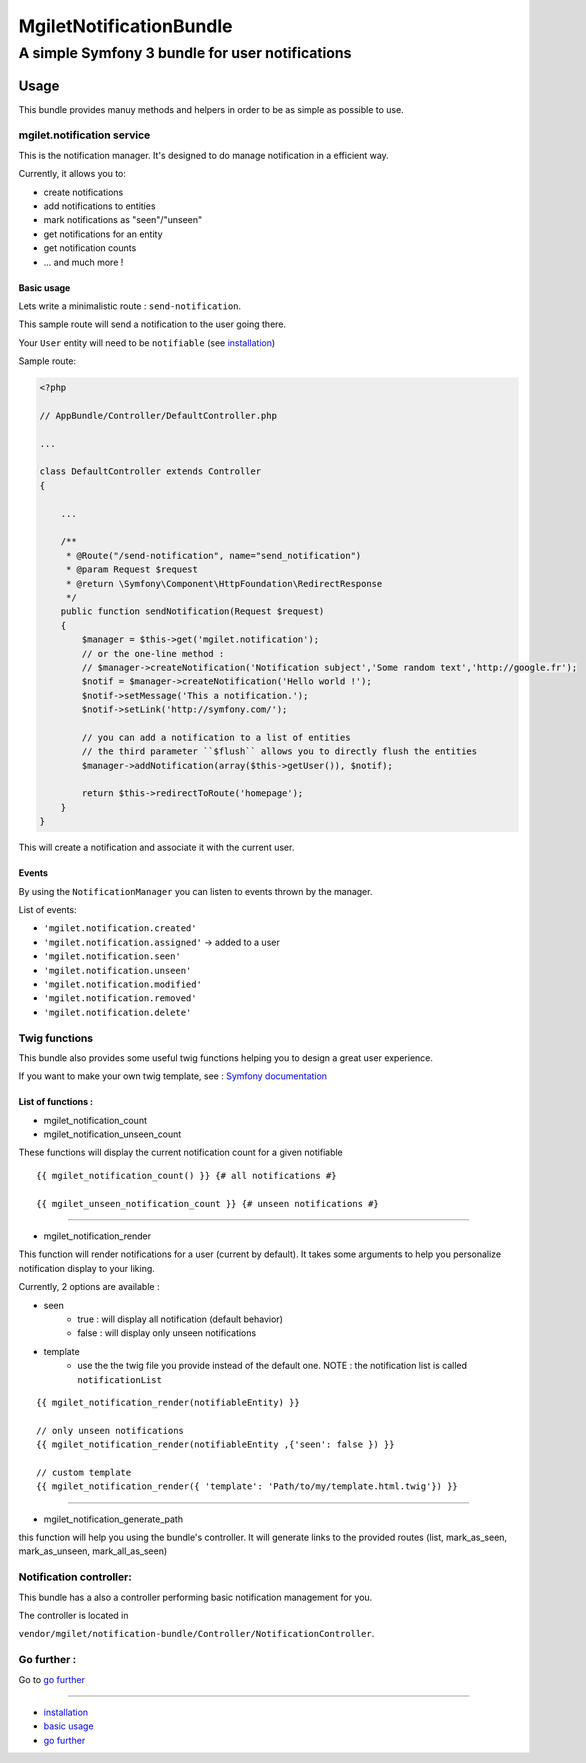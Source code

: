 ========================
MgiletNotificationBundle
========================
------------------------------------------------
A simple Symfony 3 bundle for user notifications
------------------------------------------------

Usage
=====

This bundle provides manuy methods and helpers in order to be as simple as possible to use.

mgilet.notification service
---------------------------

This is the notification manager. It's designed to do manage notification in a efficient way.

Currently, it allows you to:

* create notifications
* add notifications to entities
* mark notifications as "seen"/"unseen"
* get notifications for an entity
* get notification counts
* ... and much more !

Basic usage
~~~~~~~~~~~

Lets write a minimalistic route : ``send-notification``.

This sample route will send a notification to the user going there.

Your ``User`` entity will need to be ``notifiable`` (see `installation`_)

Sample route:

.. code-block:: php

    <?php

    // AppBundle/Controller/DefaultController.php

    ...

    class DefaultController extends Controller
    {

        ...

        /**
         * @Route("/send-notification", name="send_notification")
         * @param Request $request
         * @return \Symfony\Component\HttpFoundation\RedirectResponse
         */
        public function sendNotification(Request $request)
        {
            $manager = $this->get('mgilet.notification');
            // or the one-line method :
            // $manager->createNotification('Notification subject','Some random text','http://google.fr');
            $notif = $manager->createNotification('Hello world !');
            $notif->setMessage('This a notification.');
            $notif->setLink('http://symfony.com/');

            // you can add a notification to a list of entities
            // the third parameter ``$flush`` allows you to directly flush the entities
            $manager->addNotification(array($this->getUser()), $notif);

            return $this->redirectToRoute('homepage');
        }
    }

This will create a notification and associate it with the current user.

Events
~~~~~~

By using the ``NotificationManager`` you can listen to events thrown by the manager.

List of events:

* ``'mgilet.notification.created'``
* ``'mgilet.notification.assigned'`` -> added to a user
* ``'mgilet.notification.seen'``
* ``'mgilet.notification.unseen'``
* ``'mgilet.notification.modified'``
* ``'mgilet.notification.removed'``
* ``'mgilet.notification.delete'``


Twig functions
--------------

This bundle also provides some useful twig functions helping you to design a great user experience.

If you want to make your own twig template, see : `Symfony documentation`_

List of functions :
~~~~~~~~~~~~~~~~~~~

* mgilet_notification_count
* mgilet_notification_unseen_count

These functions will display the current notification count for a given notifiable

::

    {{ mgilet_notification_count() }} {# all notifications #}

    {{ mgilet_unseen_notification_count }} {# unseen notifications #}

------------------

* mgilet_notification_render

This function will render notifications for a user (current by default). It takes some arguments to help you personalize notification display to your liking.

Currently, 2 options are available :

* seen
    * true : will display all notification (default behavior)
    * false : will display only unseen notifications

* template
    * use the the twig file you provide instead of the default one. NOTE : the notification list is called ``notificationList``


::

    {{ mgilet_notification_render(notifiableEntity) }}

    // only unseen notifications
    {{ mgilet_notification_render(notifiableEntity ,{'seen': false }) }}

    // custom template
    {{ mgilet_notification_render({ 'template': 'Path/to/my/template.html.twig'}) }}

------------------

* mgilet_notification_generate_path

this function will help you using the bundle's controller. It will generate links to the provided routes (list, mark_as_seen, mark_as_unseen, mark_all_as_seen)



Notification controller:
------------------------

This bundle has a also a controller performing basic notification management for you.

The controller is located in

``vendor/mgilet/notification-bundle/Controller/NotificationController``.


Go further :
------------

Go to `go further`_

----------------------------------------------

* `installation`_

* `basic usage`_

* `go further`_


.. _installation: index.rst
.. _basic usage: usage.rst
.. _go further: further.rst

.. _Symfony documentation: http://symfony.com/doc/current/bundles/override.html

